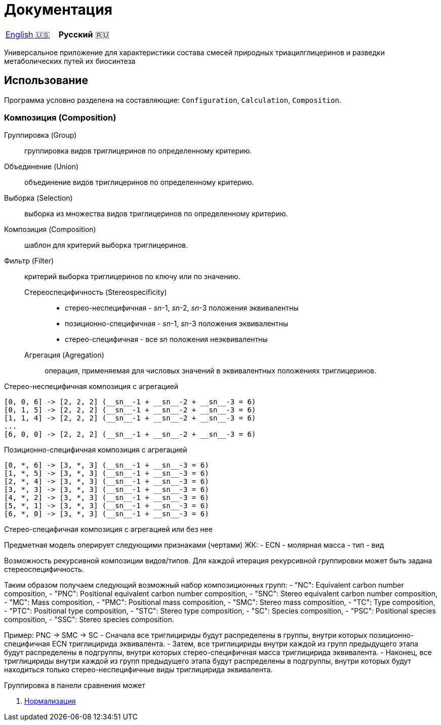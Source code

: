 = Документация

|===
|link:en-US.adoc[English 🇺🇸]|**Русский** 🇷🇺
|===

Универсальное приложение для характеристики состава смесей природных
триацилглицеринов и разведки метаболических путей их биосинтеза

== Использование

Программа условно разделена на составляющие: `Configuration`, `Calculation`, `Composition`.

=== Композиция (Composition)

// Group (Группировка)
// selection

Группировка (Group):: группировка видов триглицеринов по определенному критерию.
Объединение (Union):: объединение видов триглицеринов по определенному критерию.
Выборка (Selection):: выборка из множества видов триглицеринов по определенному критерию.

Композиция (Composition):: шаблон для критерий выборка триглицеринов.

Фильтр (Filter):: критерий выборка триглицеринов по ключу или по значению.

Стереоспецифичность (Stereospecificity):::
* стерео-неспецифичная - __sn__-1, __sn__-2, __sn__-3 положения эквивалентны
* позиционно-специфичная - __sn__-1, __sn__-3 положения эквивалентны
* стерео-специфичная - все __sn__ положения неэквивалентны

Агрегация (Agregation)::: операция, применяемая для числовых значений в
эквивалентных положениях триглицеринов.

.Стерео-неспецифичная композиция без агрегации
[source]
[a, b, c] -> [a, b, c]
[a, c, b] -> [a, b, c]
[b, a, c] -> [a, b, c]
[c, a, b] -> [a, b, c]
[b, c, a] -> [a, b, c]
[c, b, a] -> [a, b, c]

.Стерео-неспецифичная композиция с агрегацией
[source]
[0, 0, 6] -> [2, 2, 2] (__sn__-1 + __sn__-2 + __sn__-3 = 6)
[0, 1, 5] -> [2, 2, 2] (__sn__-1 + __sn__-2 + __sn__-3 = 6)
[1, 1, 4] -> [2, 2, 2] (__sn__-1 + __sn__-2 + __sn__-3 = 6)
...
[6, 0, 0] -> [2, 2, 2] (__sn__-1 + __sn__-2 + __sn__-3 = 6)

.Позиционно-специфичная композиция без агрегации
[source]
[a, *, b] -> [a, *, b]
[b, *, a] -> [a, *, b]

.Позиционно-специфичная композиция с агрегацией
[source]
[0, *, 6] -> [3, *, 3] (__sn__-1 + __sn__-3 = 6)
[1, *, 5] -> [3, *, 3] (__sn__-1 + __sn__-3 = 6)
[2, *, 4] -> [3, *, 3] (__sn__-1 + __sn__-3 = 6)
[3, *, 3] -> [3, *, 3] (__sn__-1 + __sn__-3 = 6)
[4, *, 2] -> [3, *, 3] (__sn__-1 + __sn__-3 = 6)
[5, *, 1] -> [3, *, 3] (__sn__-1 + __sn__-3 = 6)
[6, *, 0] -> [3, *, 3] (__sn__-1 + __sn__-3 = 6)

.Стерео-специфичная композиция с агрегацией или без нее
[source]
[b, c, a] -> [b, c, a]

Предметная модель оперирует следующими признаками (чертами) ЖК:
- ECN
- молярная масса
- тип
- вид

// Вид - это конкретный экземпляр ЖК. Тип - это признак насыщенности для ЖК.

Возможность рекурсивной композиции видов/типов.
Для каждой итерация рекурсивной группировки может быть задана стереоспецифичность.

Таким образом получаем следующий возможный набор композиционных групп:
- "NC": Equivalent carbon number composition,
- "PNC": Positional equivalent carbon number composition,
- "SNC": Stereo equivalent carbon number composition,
- "MC": Mass composition,
- "PMC": Positional mass composition,
- "SMC": Stereo mass composition,
- "TC": Type composition,
- "PTC": Positional type composition,
- "STC": Stereo type composition,
- "SC": Species composition,
- "PSC": Positional species composition,
- "SSC": Stereo species composition.

Пример:
PNC -> SMC -> SC
- Сначала все триглицириды будут распределены в группы, внутри которых позиционно-специфичная ECN триглицирида эквивалента.
- Затем, все триглицириды внутри каждой из групп предыдущего этапа будут распределены в подгруппы, внутри которых стерео-специфичная масса триглицирида эквивалента.
- Наконец, все триглицириды внутри каждой из групп предыдущего этапа будут распределены в подгруппы, внутри которых будут находиться только стерео-неспецифичные виды триглицирида эквивалента.

Группировка в панели сравнения может 

. link:normalization/ru-RU.adoc[Нормализация]

